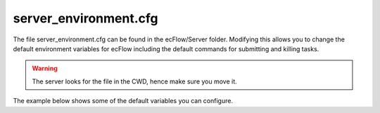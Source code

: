 .. _server_environment.cfg:

server_environment.cfg
//////////////////////


The file server_environment.cfg can be found in the ecFlow/Server
folder. Modifying this allows you to change the default environment variables
for ecFlow including the default commands for submitting and killing
tasks.

.. warning::

    The server looks for the file in the CWD, hence make sure you move it.

The example below shows some of the default variables you can configure.

.. code-block:: shell
    :caption: server_environment.cfg

    ## Copyright 2009-2020 ECMWF.
    ## This software is licensed under the terms of the Apache Licence version 2.0
    ## which can be obtained at http://www.apache.org/licenses/LICENSE-2.0.
    ## In applying this licence, ECMWF does not waive the privileges and immunities
    ## granted to it by virtue of its status as an intergovernmental organisation
    ## nor does it submit to any jurisdiction.
    
    #
    # This file is used to define the standard defaults for ECF.
    # Most are *variables* used in the server
    # Some like ECF_TASK_THRESHOLD are used to debug job generation
    
    # ******************************************************************
    # Warning: Do *NOT* use quotes around the value part.
    #   WRONG: ECF_MICRODEF = "%"
    #   RIGHT: ECF_MICRODEF = %
    # ******************************************************************
    
    #  *******************************************************************
    #  * ECF_HOME is typically the home/root for all '.ecf' files
    #  * Can be overridden with a environment variable of the same name
    #  *******************************************************************
    ECF_HOME  = .
    
    
    #  ******************************************************************
    #  * The name of check point file. i.e. defs file with state
    #  * Can be overridden with a environment variable of the same name
    #  * default: is <host>.<port>.ecf.check
    #  * Note: Any settings will be prepended with <host>.<port>.
    #  ******************************************************************
    ECF_CHECK = ecf.check
    
    
    #  ******************************************************************
    #  * The name of the backup checkpoint file
    #  * Can be overridden with a environment variable of the same name
    #  * default: is <host>.<port>.ecf.check.b
    #  * Note: Any settings will be prepended with <host>.<port>.
    #  ******************************************************************
    ECF_CHECKOLD = ecf.check.b
    
    
    #  ******************************************************************
    #  * The intervals within the server that the checkpoint file should
    #  * be saved.
    #  * Can be overridden with a environment variable of the same name
    #  ******************************************************************
    ECF_CHECKINTERVAL = 120 
    
    
    #  ******************************************************************
    #  * Check point configuration:
    #  *
    #  * Mode must be one of:
    #  *   CHECK_NEVER    /* No auto checkpointing                       */
    #  *   CHECK_ON_TIME  /* At intervals specified by ECF_CHECKINTERVAL */
    #  *   CHECK_ALWAYS   /* After any change                            */
    #  * The checkpoint filenames can be configured using environment variables
    #  ******************************************************************
    ECF_CHECKMODE = CHECK_ON_TIME
    
    
    #  ******************************************************************
    #  * The port number, this must be consistent between client and server
    #  * If we get "Address in use" then both client/server number should changed.
    #  * Also if two servers are started on the same machine with same port
    #  * then we will also get "Address in use" error and server will bomb out.
    #  * Can be overridden with a environment variable of the same name
    #  ******************************************************************
    ECF_PORT = 3141
    
    
    #  ******************************************************************
    #  * The name of log file.
    #  * default log file name is: <host>.<port>.ecf.log, i.e. machine1.3141.ecf.log
    #  * this is required since we can have multiple servers for a single
    #  * machine, where each server will have a separate port number.
    #  * Can be overridden with a environment variable of the same name
    #  *
    #  * Note: Any settings will be prepended with <host>.<port>.
    #  ******************************************************************
    ECF_LOG = ecf.log
    
    
    #  ******************************************************************
    #  * The period in second for which we should traverse dependencies
    #  * and submit jobs. This should *RARELY* need changing, as it can affect
    #  * correspondence with real time
    #  ******************************************************************
    ECF_INTERVAL = 60      
    
    
    #  ******************************************************************
    #  * The standard command use for job submission.
    #  *
    #  * Provides DEFAULT which can be overridden by a user variable
    #  ******************************************************************
    ECF_JOB_CMD = %ECF_JOB% 1> %ECF_JOBOUT% 2>&1
    
    
    #  ******************************************************************
    #  * Define the command for killing any jobs.
    #  * The output of the command should be written to %ECF_JOB%.kill
    #  *
    #  * Provides DEFAULT which can be overridden by a user variable
    #  *
    #  * ecmwf: ${ECF_KILL:=/home/ma/emos/bin/ecfkill} %USER% %HOST% %ECF_RID% %ECF_JOB% > %ECF_JOB%.kill 2>&1
    #  ******************************************************************
    ECF_KILL_CMD = kill -15 %ECF_RID% 
    
    
    #  ******************************************************************
    #  * The command to be executed, by the SERVER, to obtain the
    #  * current status of a Job.
    #  * The output of the command should be written to %ECF_JOB%.stat
    #  *
    #  * Provides DEFAULT which can be overridden by a user variable
    #  *
    #  * ecmwf: ${ECF_STAT:=trimurti} %USER% %HOST% %ECF_RID% %ECF_JOB% status> %ECF_JOB%.stat 2>&1
    #  ******************************************************************
    ECF_STATUS_CMD = ps --pid %ECF_RID% -f > %ECF_JOB%.stat 2>&1
    
    #  ******************************************************************
    #  * The command to be executed, by the CLIENT (ecFlowUI), to obtain the
    #  * current status of a Job.
    #  *
    #  * DEPRECATED: This command is deprecated and currently not used.
    #  *             Use ECF_STATUS_CMD instead as a SERVER side alternative
    #  *
    #  ******************************************************************
    ECF_CHECK_CMD = ps --pid %ECF_RID% -f
    
    
    #  ******************************************************************
    #  * The command to be executed, bye the CLIENT (ecFlowUI) to open a
    #  * Browser with the specified URL.
    #  *
    #  * Provides DEFAULT which can be overridden by a user variables
    #  ******************************************************************
    ECF_URL_CMD    = ${BROWSER:=firefox} -new-tab %ECF_URL_BASE%/%ECF_URL%
    ECF_URL_BASE   = https://confluence.ecmwf.int
    ECF_URL        = display/ECFLOW/ecflow+home
    
    #  ******************************************************************
    #  * Defines the character used in ECF_ pre-processing. i.e. identifies includes
    #  * and is also used in variable substitution in '.ecf' scripts
    #  ******************************************************************
    ECF_MICRODEF = %
    
    #  ******************************************************************
    #  * The ECF_LISTS is used to identify a file, that lists the user
    #  * who can access the server via client commands. Each client command
    #  * (ignoring task based commands, i.e. init, complete, event, meter, label)
    #  * will encode the user name of the process initiating the client request
    #  * This is then compared with list of users in the ecf.lists file.
    #  * If this file is empty, then no authentication is done
    #  * Each server can potionally have a different list.
    #  * default: <host>.<port>.ecf.lists
    #  * Note: Any settings will be prepended with <host>.<port>.
    #  ******************************************************************
    ECF_LISTS = ecf.lists
    
    #  ******************************************************************
    #  * Password file: Use when every user needs password authentication
    #  * Each server can potionally have a different password file.
    #  * default: <host>.<port>.ecf.passwd
    #  * Note: Any settings will be prepended with <host>.<port>.
    #  ******************************************************************
    ECF_PASSWD = ecf.passwd
    
    
    #  ******************************************************************
    #  * Password file:, when only a few users need password, typically
    #  * when a users UID on the remote client, does not match that on the server
    #  * Each server can potionally have a different password file.
    #  * default: <host>.<port>.ecf.custom_passwd
    #  * Note: Any settings will be prepended with <host>.<port>.
    #  ******************************************************************
    ECF_CUSTOM_PASSWD = ecf.custom_passwd
    
    # ***************************************************************************
    # * ECF_TASK_THRESHOLD:
    # * Report on an task taking longer than the threshold. !!
    # *    export ECF_TASK_THRESHOLD=4000
    # ***************************************************************************
    ECF_TASK_THRESHOLD = 4000
